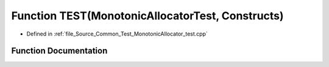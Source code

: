.. _exhale_function__monotonic_allocator__test_8cpp_1ac9e07a76ae83212af84c2b244d0ae3e1:

Function TEST(MonotonicAllocatorTest, Constructs)
=================================================

- Defined in :ref:`file_Source_Common_Test_MonotonicAllocator_test.cpp`


Function Documentation
----------------------


.. doxygenfunction:: TEST(MonotonicAllocatorTest, Constructs)

